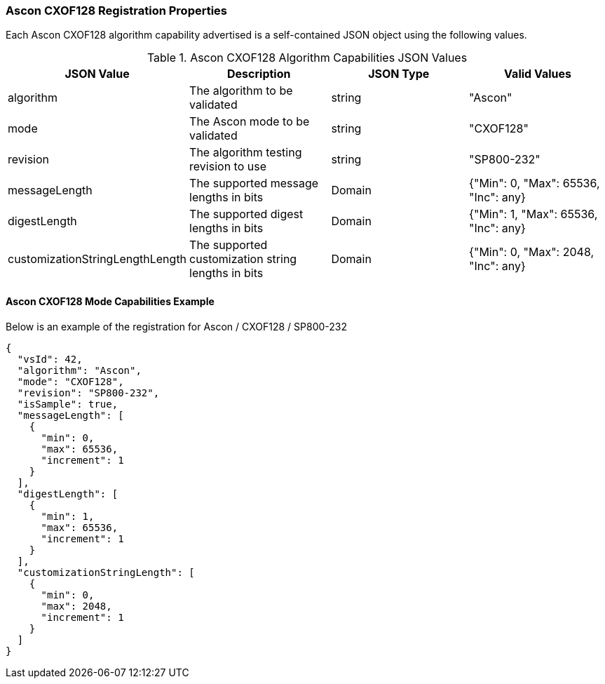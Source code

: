 
[[Ascon_CXOF128_registration]]
=== Ascon CXOF128 Registration Properties

Each Ascon CXOF128 algorithm capability advertised is a self-contained JSON object using the following values.

[[Ascon_CXOF128_caps_table]]
.Ascon CXOF128 Algorithm Capabilities JSON Values
|===
| JSON Value | Description | JSON Type | Valid Values

| algorithm | The algorithm to be validated | string | "Ascon"
| mode | The Ascon mode to be validated | string | "CXOF128"
| revision | The algorithm testing revision to use | string | "SP800-232"
| messageLength | The supported message lengths in bits | Domain | {"Min": 0, "Max": 65536, "Inc": any}
| digestLength | The supported digest lengths in bits | Domain | {"Min": 1, "Max": 65536, "Inc": any}
| customizationStringLengthLength | The supported customization string lengths in bits | Domain | {"Min": 0, "Max": 2048, "Inc": any}
|===

[[Ascon_CXOF128_capabilities]]
==== Ascon CXOF128 Mode Capabilities Example

Below is an example of the registration for Ascon / CXOF128 / SP800-232

[source, json]
----
{
  "vsId": 42,
  "algorithm": "Ascon",
  "mode": "CXOF128",
  "revision": "SP800-232",
  "isSample": true,
  "messageLength": [
    {
      "min": 0,
      "max": 65536,
      "increment": 1
    }
  ],
  "digestLength": [
    {
      "min": 1,
      "max": 65536,
      "increment": 1
    }
  ],
  "customizationStringLength": [
    {
      "min": 0,
      "max": 2048,
      "increment": 1
    }
  ]
}
----
